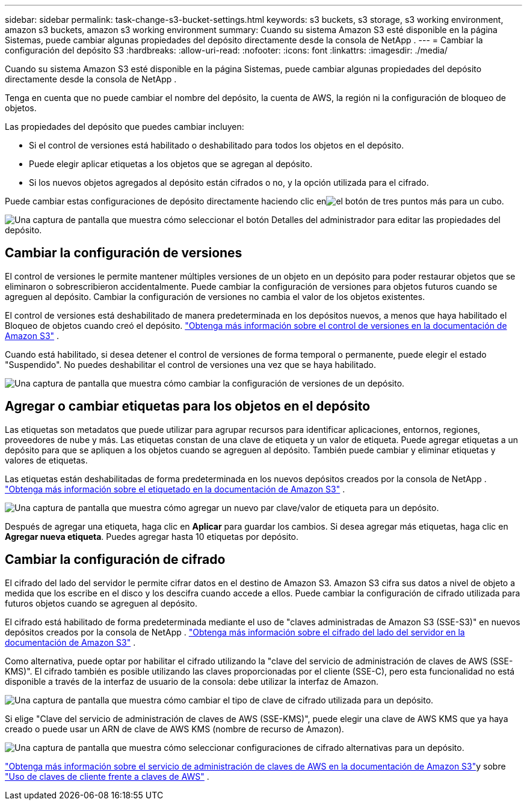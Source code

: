 ---
sidebar: sidebar 
permalink: task-change-s3-bucket-settings.html 
keywords: s3 buckets, s3 storage, s3 working environment, amazon s3 buckets, amazon s3 working environment 
summary: Cuando su sistema Amazon S3 esté disponible en la página Sistemas, puede cambiar algunas propiedades del depósito directamente desde la consola de NetApp . 
---
= Cambiar la configuración del depósito S3
:hardbreaks:
:allow-uri-read: 
:nofooter: 
:icons: font
:linkattrs: 
:imagesdir: ./media/


[role="lead"]
Cuando su sistema Amazon S3 esté disponible en la página Sistemas, puede cambiar algunas propiedades del depósito directamente desde la consola de NetApp .

Tenga en cuenta que no puede cambiar el nombre del depósito, la cuenta de AWS, la región ni la configuración de bloqueo de objetos.

Las propiedades del depósito que puedes cambiar incluyen:

* Si el control de versiones está habilitado o deshabilitado para todos los objetos en el depósito.
* Puede elegir aplicar etiquetas a los objetos que se agregan al depósito.
* Si los nuevos objetos agregados al depósito están cifrados o no, y la opción utilizada para el cifrado.


Puede cambiar estas configuraciones de depósito directamente haciendo clic enimage:button-horizontal-more.gif["el botón de tres puntos más"] para un cubo.

image:screenshot-edit-amazon-s3-bucket.png["Una captura de pantalla que muestra cómo seleccionar el botón Detalles del administrador para editar las propiedades del depósito."]



== Cambiar la configuración de versiones

El control de versiones le permite mantener múltiples versiones de un objeto en un depósito para poder restaurar objetos que se eliminaron o sobrescribieron accidentalmente.  Puede cambiar la configuración de versiones para objetos futuros cuando se agreguen al depósito.  Cambiar la configuración de versiones no cambia el valor de los objetos existentes.

El control de versiones está deshabilitado de manera predeterminada en los depósitos nuevos, a menos que haya habilitado el Bloqueo de objetos cuando creó el depósito. https://docs.aws.amazon.com/AmazonS3/latest/userguide/Versioning.html["Obtenga más información sobre el control de versiones en la documentación de Amazon S3"^] .

Cuando está habilitado, si desea detener el control de versiones de forma temporal o permanente, puede elegir el estado "Suspendido".  No puedes deshabilitar el control de versiones una vez que se haya habilitado.

image:screenshot-amazon-s3-versioning.png["Una captura de pantalla que muestra cómo cambiar la configuración de versiones de un depósito."]



== Agregar o cambiar etiquetas para los objetos en el depósito

Las etiquetas son metadatos que puede utilizar para agrupar recursos para identificar aplicaciones, entornos, regiones, proveedores de nube y más.  Las etiquetas constan de una clave de etiqueta y un valor de etiqueta.  Puede agregar etiquetas a un depósito para que se apliquen a los objetos cuando se agreguen al depósito.  También puede cambiar y eliminar etiquetas y valores de etiquetas.

Las etiquetas están deshabilitadas de forma predeterminada en los nuevos depósitos creados por la consola de NetApp . https://docs.aws.amazon.com/AmazonS3/latest/userguide/object-tagging.html["Obtenga más información sobre el etiquetado en la documentación de Amazon S3"^] .

image:screenshot-amazon-s3-tags.png["Una captura de pantalla que muestra cómo agregar un nuevo par clave/valor de etiqueta para un depósito."]

Después de agregar una etiqueta, haga clic en *Aplicar* para guardar los cambios.  Si desea agregar más etiquetas, haga clic en *Agregar nueva etiqueta*.  Puedes agregar hasta 10 etiquetas por depósito.



== Cambiar la configuración de cifrado

El cifrado del lado del servidor le permite cifrar datos en el destino de Amazon S3.  Amazon S3 cifra sus datos a nivel de objeto a medida que los escribe en el disco y los descifra cuando accede a ellos.  Puede cambiar la configuración de cifrado utilizada para futuros objetos cuando se agreguen al depósito.

El cifrado está habilitado de forma predeterminada mediante el uso de "claves administradas de Amazon S3 (SSE-S3)" en nuevos depósitos creados por la consola de NetApp . https://docs.aws.amazon.com/AmazonS3/latest/userguide/serv-side-encryption.html["Obtenga más información sobre el cifrado del lado del servidor en la documentación de Amazon S3"^] .

Como alternativa, puede optar por habilitar el cifrado utilizando la "clave del servicio de administración de claves de AWS (SSE-KMS)".  El cifrado también es posible utilizando las claves proporcionadas por el cliente (SSE-C), pero esta funcionalidad no está disponible a través de la interfaz de usuario de la consola: debe utilizar la interfaz de Amazon.

image:screenshot-amazon-s3-encryption1.png["Una captura de pantalla que muestra cómo cambiar el tipo de clave de cifrado utilizada para un depósito."]

Si elige "Clave del servicio de administración de claves de AWS (SSE-KMS)", puede elegir una clave de AWS KMS que ya haya creado o puede usar un ARN de clave de AWS KMS (nombre de recurso de Amazon).

image:screenshot-amazon-s3-encryption2.png["Una captura de pantalla que muestra cómo seleccionar configuraciones de cifrado alternativas para un depósito."]

https://docs.aws.amazon.com/AmazonS3/latest/userguide/UsingKMSEncryption.html["Obtenga más información sobre el servicio de administración de claves de AWS en la documentación de Amazon S3"^]y sobre https://docs.aws.amazon.com/kms/latest/developerguide/concepts.html#key-mgmt["Uso de claves de cliente frente a claves de AWS"^] .
